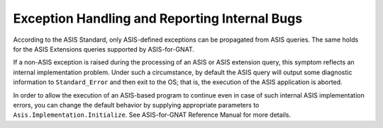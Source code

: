 .. _Exception_Handling_and_Reporting_Internal_Bugs:

**********************************************
Exception Handling and Reporting Internal Bugs
**********************************************

According to the ASIS Standard, only ASIS-defined exceptions can
be propagated from ASIS queries. The same holds for the
ASIS Extensions queries supported by ASIS-for-GNAT.

If a non-ASIS exception is raised during the processing of
an ASIS or ASIS extension query, this symptom reflects
an internal implementation problem. Under such a circumstance,
by default the ASIS query will output some diagnostic information
to ``Standard_Error`` and then exit to the OS; that is,
the execution of the ASIS application is aborted.

In order to allow the execution of an ASIS-based program
to continue even in case of such internal ASIS
implementation errors, you can change the default behavior by supplying
appropriate parameters to ``Asis.Implementation.Initialize``. See
ASIS-for-GNAT Reference Manual
for more details.
